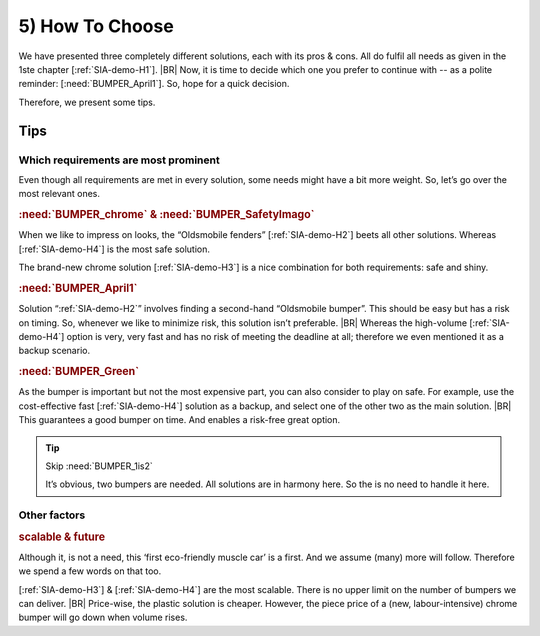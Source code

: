 .. Copyright (C) ALbert Mietus; 2023

.. _SIA-demo-H5:

================
5) How To Choose
================

.. seealso:: This *last* chapter is a short overview and/or tips on “**How** to choose”.

   .. Caution:: Don’t advise on which solution is best!

      Plz, do not get trapped in the pitfall to advise which solution *is* the best-- all should be ‘great’.
      But *‘great’*, for other (business) reasons. Some are cheaper, some are faster, etc.

      You merely advise on how the PO (client/...) shall select one of the solutions. “When T2M is most important, ...”,
      or “When you target the top market, ...”, etc.

   -- :ref:`AgileSIA-5chapters`

We have presented three completely different solutions, each with its pros & cons. All do fulfil all needs as
given in the 1ste chapter [:ref:`SIA-demo-H1`].
|BR|
Now, it is time to decide which one you prefer to continue with -- as a polite reminder: [:need:`BUMPER_April1`]. So, hope
for a quick decision.

Therefore, we present some tips.

Tips
====

Which requirements are most prominent
-------------------------------------

Even though all requirements are met in every solution, some needs might have a bit more weight. So, let’s go over the
most relevant ones.

.. rubric:: :need:`BUMPER_chrome` & :need:`BUMPER_SafetyImago`

When we like to impress on looks, the “Oldsmobile fenders” [:ref:`SIA-demo-H2`] beets all other solutions. Whereas
[:ref:`SIA-demo-H4`] is the most safe solution.

The brand-new chrome solution [:ref:`SIA-demo-H3`] is a nice combination for both requirements: safe and shiny.

.. rubric:: :need:`BUMPER_April1`

Solution “:ref:`SIA-demo-H2`” involves finding a second-hand “Oldsmobile bumper”. This should be easy but has a risk on
timing. So, whenever we like to minimize risk, this solution isn’t preferable.
|BR|
Whereas the high-volume [:ref:`SIA-demo-H4`] option is very, very fast and has no risk of meeting the deadline at all;
therefore we even mentioned it as a backup scenario.

.. rubric::  :need:`BUMPER_Green`

As the bumper is important but not the most expensive part, you can also consider to play on safe. For example, use the
cost-effective fast [:ref:`SIA-demo-H4`] solution as a backup, and select one of the other two as the main solution.
|BR|
This guarantees a good bumper on time. And enables a risk-free great option.

.. tip:: Skip :need:`BUMPER_1is2`

   It’s obvious, two bumpers are needed. All solutions are in harmony here. So the is no need to handle it here.

Other factors
-------------

.. rubric:: scalable & future

Although it, is not a need, this ‘first eco-friendly muscle car’ is a first. And we assume (many) more will
follow. Therefore we spend a few words on that too.

[:ref:`SIA-demo-H3`] & [:ref:`SIA-demo-H4`] are the most scalable. There is no upper limit on the number of bumpers we
can deliver.
|BR|
Price-wise, the plastic solution is cheaper. However, the piece price of a (new, labour-intensive) chrome bumper will
go down when volume rises.
